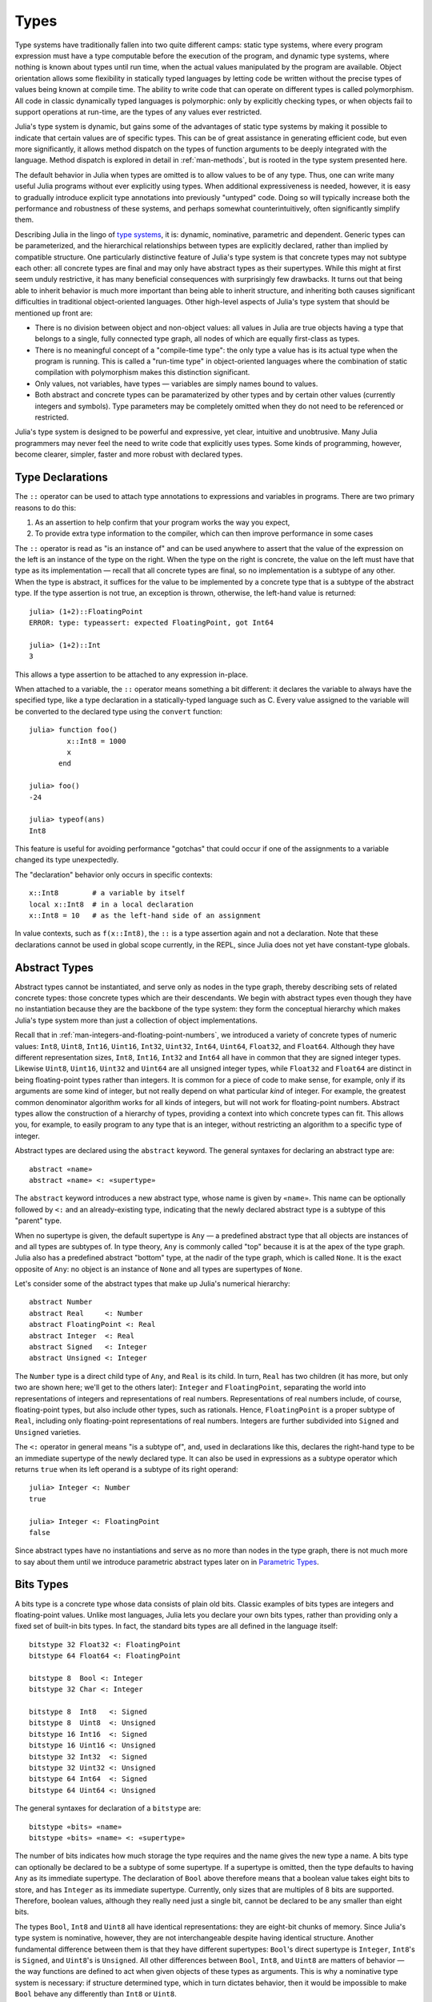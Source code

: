 
.. _man-types:

*********
 Types    
*********

Type systems have traditionally fallen into two quite different camps:
static type systems, where every program expression must have a type
computable before the execution of the program, and dynamic type
systems, where nothing is known about types until run time, when the
actual values manipulated by the program are available. Object
orientation allows some flexibility in statically typed languages by
letting code be written without the precise types of values being known
at compile time. The ability to write code that can operate on different
types is called polymorphism. All code in classic dynamically typed
languages is polymorphic: only by explicitly checking types, or when
objects fail to support operations at run-time, are the types of any
values ever restricted.

Julia's type system is dynamic, but gains some of the advantages of
static type systems by making it possible to indicate that certain
values are of specific types. This can be of great assistance in
generating efficient code, but even more significantly, it allows method
dispatch on the types of function arguments to be deeply integrated with
the language. Method dispatch is explored in detail in
:ref:`man-methods`, but is rooted in the type system presented
here.

The default behavior in Julia when types are omitted is to allow values
to be of any type. Thus, one can write many useful Julia programs
without ever explicitly using types. When additional expressiveness is
needed, however, it is easy to gradually introduce explicit type
annotations into previously "untyped" code. Doing so will typically
increase both the performance and robustness of these systems, and
perhaps somewhat counterintuitively, often significantly simplify them.

Describing Julia in the lingo of `type
systems <http://en.wikipedia.org/wiki/Type_system>`_, it is: dynamic,
nominative, parametric and dependent. Generic types can be parameterized,
and the hierarchical relationships
between types are explicitly declared, rather than implied by compatible
structure. One particularly distinctive feature of Julia's type system
is that concrete types may not subtype each other: all concrete types
are final and may only have abstract types as their supertypes. While
this might at first seem unduly restrictive, it has many beneficial
consequences with surprisingly few drawbacks. It turns out that being
able to inherit behavior is much more important than being able to
inherit structure, and inheriting both causes significant difficulties
in traditional object-oriented languages. Other high-level aspects of
Julia's type system that should be mentioned up front are:

-  There is no division between object and non-object values: all values
   in Julia are true objects having a type that belongs to a single,
   fully connected type graph, all nodes of which are equally
   first-class as types.
-  There is no meaningful concept of a "compile-time type": the only
   type a value has is its actual type when the program is running. This
   is called a "run-time type" in object-oriented languages where the
   combination of static compilation with polymorphism makes this
   distinction significant.
-  Only values, not variables, have types — variables are simply names
   bound to values.
-  Both abstract and concrete types can be paramaterized by other types
   and by certain other values (currently integers and symbols).
   Type parameters may be completely omitted when they
   do not need to be referenced or restricted.

Julia's type system is designed to be powerful and expressive, yet
clear, intuitive and unobtrusive. Many Julia programmers may never feel
the need to write code that explicitly uses types. Some kinds of
programming, however, become clearer, simpler, faster and more robust
with declared types.

Type Declarations
-----------------

The ``::`` operator can be used to attach type annotations to
expressions and variables in programs. There are two primary reasons to
do this:

1. As an assertion to help confirm that your program works the way you
   expect,
2. To provide extra type information to the compiler, which can then
   improve performance in some cases

The ``::`` operator is read as "is an instance of" and can be used
anywhere to assert that the value of the expression on the left is an
instance of the type on the right. When the type on the right is
concrete, the value on the left must have that type as its
implementation — recall that all concrete types are final, so no
implementation is a subtype of any other. When the type is abstract, it
suffices for the value to be implemented by a concrete type that is a
subtype of the abstract type. If the type assertion is not true, an
exception is thrown, otherwise, the left-hand value is returned::

    julia> (1+2)::FloatingPoint
    ERROR: type: typeassert: expected FloatingPoint, got Int64

    julia> (1+2)::Int
    3

This allows a type assertion to be attached to any expression in-place.

When attached to a variable, the ``::`` operator means something a bit
different: it declares the variable to always have the specified type,
like a type declaration in a statically-typed language such as C. Every
value assigned to the variable will be converted to the declared type
using the ``convert`` function::

    julia> function foo()
             x::Int8 = 1000
             x
           end

    julia> foo()
    -24

    julia> typeof(ans)
    Int8

This feature is useful for avoiding performance "gotchas" that could
occur if one of the assignments to a variable changed its type
unexpectedly.

The "declaration" behavior only occurs in specific contexts::

    x::Int8        # a variable by itself
    local x::Int8  # in a local declaration
    x::Int8 = 10   # as the left-hand side of an assignment

In value contexts, such as ``f(x::Int8)``, the ``::`` is a type
assertion again and not a declaration. Note that these declarations
cannot be used in global scope currently, in the REPL, since Julia
does not yet have constant-type globals.

.. _man-abstract-types:

Abstract Types
--------------

Abstract types cannot be instantiated, and serve only as nodes in the
type graph, thereby describing sets of related concrete types: those
concrete types which are their descendants. We begin with abstract types
even though they have no instantiation because they are the backbone of
the type system: they form the conceptual hierarchy which makes Julia's
type system more than just a collection of object implementations.

Recall that in :ref:`man-integers-and-floating-point-numbers`, we introduced a
variety of concrete types of numeric values: ``Int8``, ``Uint8``,
``Int16``, ``Uint16``, ``Int32``, ``Uint32``, ``Int64``, ``Uint64``,
``Float32``, and ``Float64``. Although they have different
representation sizes, ``Int8``, ``Int16``, ``Int32`` and ``Int64`` all
have in common that they are signed integer types. Likewise ``Uint8``,
``Uint16``, ``Uint32`` and ``Uint64`` are all unsigned integer types,
while ``Float32`` and ``Float64`` are distinct in being floating-point
types rather than integers. It is common for a piece of code to make
sense, for example, only if its arguments are some kind of integer, but
not really depend on what particular *kind* of integer.
For example, the greatest common denominator algorithm works for all
kinds of integers, but will not work for floating-point numbers.
Abstract types allow the construction of a hierarchy of types,
providing a context into which concrete types can fit. This allows you,
for example, to easily program to any type that is an integer, without
restricting an algorithm to a specific type of integer.

Abstract types are declared using the ``abstract`` keyword. The general
syntaxes for declaring an abstract type are::

    abstract «name»
    abstract «name» <: «supertype»

The ``abstract`` keyword introduces a new abstract type, whose name is
given by ``«name»``. This name can be optionally followed by ``<:`` and
an already-existing type, indicating that the newly declared abstract
type is a subtype of this "parent" type.

When no supertype is given, the default supertype is ``Any`` — a
predefined abstract type that all objects are instances of and all types
are subtypes of. In type theory, ``Any`` is commonly called "top"
because it is at the apex of the type graph. Julia also has a predefined
abstract "bottom" type, at the nadir of the type graph, which is called
``None``. It is the exact opposite of ``Any``: no object is an instance
of ``None`` and all types are supertypes of ``None``.

Let's consider some of the abstract types that make up Julia's numerical
hierarchy::

    abstract Number
    abstract Real     <: Number
    abstract FloatingPoint <: Real
    abstract Integer  <: Real
    abstract Signed   <: Integer
    abstract Unsigned <: Integer

The ``Number`` type is a direct child type of ``Any``, and ``Real`` is
its child. In turn, ``Real`` has two children (it has more, but only two
are shown here; we'll get to the others later): ``Integer`` and
``FloatingPoint``, separating the world into representations of integers and
representations of real numbers. Representations of real numbers
include, of course, floating-point types, but also include other types,
such as rationals. Hence, ``FloatingPoint`` is a proper subtype of
``Real``, including only floating-point representations of real numbers.
Integers are further subdivided into ``Signed`` and ``Unsigned``
varieties.

The ``<:`` operator in general means "is a subtype of", and, used in
declarations like this, declares the right-hand type to be an immediate
supertype of the newly declared type. It can also be used in expressions
as a subtype operator which returns ``true`` when its left operand is a
subtype of its right operand::

    julia> Integer <: Number
    true

    julia> Integer <: FloatingPoint
    false

Since abstract types have no instantiations and serve as no more than
nodes in the type graph, there is not much more to say about them until
we introduce parametric abstract types later on in `Parametric
Types <#man-parametric-types>`_.

Bits Types
----------

A bits type is a concrete type whose data consists of plain old bits.
Classic examples of bits types are integers and floating-point values.
Unlike most languages, Julia lets you declare your own bits types,
rather than providing only a fixed set of built-in bits types. In fact,
the standard bits types are all defined in the language itself::

    bitstype 32 Float32 <: FloatingPoint
    bitstype 64 Float64 <: FloatingPoint

    bitstype 8  Bool <: Integer
    bitstype 32 Char <: Integer

    bitstype 8  Int8   <: Signed
    bitstype 8  Uint8  <: Unsigned
    bitstype 16 Int16  <: Signed
    bitstype 16 Uint16 <: Unsigned
    bitstype 32 Int32  <: Signed
    bitstype 32 Uint32 <: Unsigned
    bitstype 64 Int64  <: Signed
    bitstype 64 Uint64 <: Unsigned

The general syntaxes for declaration of a ``bitstype`` are::

    bitstype «bits» «name»
    bitstype «bits» «name» <: «supertype»

The number of bits indicates how much storage the type requires and the
name gives the new type a name. A bits type can optionally be declared
to be a subtype of some supertype. If a supertype is omitted, then the
type defaults to having ``Any`` as its immediate supertype. The
declaration of ``Bool`` above therefore means that a boolean value takes
eight bits to store, and has ``Integer`` as its immediate supertype.
Currently, only sizes that are multiples of 8 bits are supported.
Therefore, boolean values, although they really need just a single bit,
cannot be declared to be any smaller than eight bits.

The types ``Bool``, ``Int8`` and ``Uint8`` all have identical
representations: they are eight-bit chunks of memory. Since Julia's type
system is nominative, however, they are not interchangeable despite
having identical structure. Another fundamental difference between them
is that they have different supertypes: ``Bool``'s direct supertype is
``Integer``, ``Int8``'s is ``Signed``, and ``Uint8``'s is ``Unsigned``.
All other differences between ``Bool``, ``Int8``, and ``Uint8`` are
matters of behavior — the way functions are defined to act when given
objects of these types as arguments. This is why a nominative type
system is necessary: if structure determined type, which in turn
dictates behavior, then it would be impossible to make ``Bool`` behave any
differently than ``Int8`` or ``Uint8``.

.. _man-composite-types:

Composite Types
---------------

`Composite types <http://en.wikipedia.org/wiki/Composite_data_type>`_
are called records, structures (``structs`` in C), or objects in various
languages. A composite type is a collection of named fields, an instance
of which can be treated as a single value. In many languages, composite
types are the only kind of user-definable type, and they are by far the
most commonly used user-defined type in Julia as well.

In mainstream
object oriented languages, such as C++, Java, Python and Ruby, composite
types also have named functions associated with them, and the
combination is called an "object". In purer object-oriented languages,
such as Python and Ruby, all values are objects whether they are
composites or not. In less pure object oriented languages, including C++
and Java, some values, such as integers and floating-point values, are
not objects, while instances of user-defined composite types are true
objects with associated methods. In Julia, all values are objects,
but functions are not bundled with the objects they
operate on. This is necessary since Julia chooses which method of a
function to use by multiple dispatch, meaning that the types of *all* of
a function's arguments are considered when selecting a method, rather
than just the first one (see :ref:`man-methods` for more
information on methods and dispatch). Thus, it would be inappropriate
for functions to "belong" to only their first argument. Organizing
methods into function objects rather than having
named bags of methods "inside" each object ends up being a highly
beneficial aspect of the language design.

Since composite types are the most common form of user-defined concrete
type, they are simply introduced with the ``type`` keyword followed by a
block of field names, optionally annotated with types using the ``::``
operator::

    type Foo
      bar
      baz::Int
      qux::Float64
    end

Fields with no type annotation default to ``Any``, and can accordingly
hold any type of value.

New objects of composite type ``Foo`` are created by applying the
``Foo`` type object like a function to values for its fields::

    julia> foo = Foo("Hello, world.", 23, 1.5)
    Foo("Hello, world.",23,1.5)

    julia> typeof(foo)
    Foo

Since the ``bar`` field is unconstrained in type, any value will do; the
value for ``baz`` must be an ``Int`` and ``qux`` must be a ``Float64``.
The signature of the default constructor is taken directly from the
field type declarations ``(Any,Int,Float64)``, so arguments must match
this implied type signature::

    julia> Foo((), 23.5, 1)
    no method Foo((),Float64,Int64)

You can access the field values of a composite object using the
traditional ``foo.bar`` notation::

    julia> foo.bar
    "Hello, world."

    julia> foo.baz
    23

    julia> foo.qux
    1.5

You can also change the values as one would expect::

    julia> foo.qux = 2
    2.0

    julia> foo.bar = 1//2
    1//2

Composite types with no fields are singletons; there can be only one
instance of such types::

    type NoFields
    end

    julia> is(NoFields(), NoFields())
    true

The ``is`` function confirms that the "two" constructed instances of
``NoFields`` are actually one and the same. Singleton types are
described in further detail `below <#man-singleton-types>`_.

There is much more to say about how instances of composite types are
created, but that discussion depends on both `Parametric
Types <#man-parametric-types>`_ and on :ref:`man-methods`, and is
sufficiently important to be addressed in its own section:
:ref:`man-constructors`.

.. _man-immutable-composite-types:

Immutable Composite Types
-------------------------

It is also possible to define *immutable* composite types by using
the keyword ``immutable`` instead of ``type``::

    immutable Complex
      real::Float64
      imag::Float64
    end

Such types behave much like other composite types, except that instances
of them cannot be modified. Immutable types have several advantages:

- They are more efficient in some cases. Types like the ``Complex``
  example above can be packed efficiently into arrays, and in some
  cases the compiler is able to avoid allocating immutable objects
  entirely.
- It is not possible to violate the invariants provided by the
  type's constructors.
- Code using immutable objects can be easier to reason about.

An immutable object might contain mutable objects, such as arrays, as
fields. Those contained objects will remain mutable; only the fields of the
immutable object itself cannot be changed to point to different objects.

A useful way to think about immutable composites is that each instance is
associated with specific field values --- the field values alone tell
you everything about the object. In contrast, a mutable object is like a
little container that might hold different values over time, and so is
not identified with specific field values. In deciding whether to make a
type immutable, ask whether two instances with the same field values
would be considered identical, or if they might need to change independently
over time. If they would be considered identical, the type should probably
be immutable.

Declared Types
--------------

The three kinds of types discussed in the previous three sections
are actually all closely related. They share the same key properties:

- They are explicitly declared.
- They have names.
- They have explicitly declared supertypes.
- They may have parameters.

Because of these shared properties, these types are internally
represented as instances of the same concept, ``DataType``, which
is the type of any of these types:

    julia> typeof(Real)
    DataType

    julia> typeof(Int)
    DataType

A ``DataType`` may be abstract or concrete. If it is concrete, it
has a specified size, storage layout, and (optionally) field names.
Thus a bits type is a ``DataType`` with nonzero size, but no field
names. A composite type is a ``DataType`` that has field names or
is empty (zero size).

Every concrete value in the system is either an instance of some
``DataType``, or is a tuple.

Tuple Types
-----------

Tuples are an abstraction of the arguments of a function — without the
function itself. The salient aspects of a function's arguments are their
order and their types. The type of a tuple of values is the tuple of
types of values::

    julia> typeof((1,"foo",2.5))
    (Int64,ASCIIString,Float64)

Accordingly, a tuple of types can be used anywhere a type is expected::

    julia> (1,"foo",2.5) :: (Int64,String,Any)
    (1,"foo",2.5)

    julia> (1,"foo",2.5) :: (Int64,String,Float32)
    ERROR: type: typeassert: expected (Int64,String,Float32), got (Int64,ASCIIString,Float64)

If one of the components of the tuple is not a type, however, you will
get an error::

    julia> (1,"foo",2.5) :: (Int64,String,3)
    ERROR: type: typeassert: expected Type{T<:Top}, got (DataType,DataType,Int64)

Note that the empty tuple ``()`` is its own type::

    julia> typeof(())
    ()

Tuple types are *covariant* in their constituent types, which means
that one tuple type is a subtype of another if elements of the first
are subtypes of the corresponding elements of the second. For
example::

    julia> (Int,String) <: (Real,Any)
    true

    julia> (Int,String) <: (Real,Real)
    false

    julia> (Int,String) <: (Real,)
    false

Intuitively, this corresponds to the type of a function's arguments
being a subtype of the function's signature (when the signature matches).

Type Unions
-----------

A type union is a special abstract type which includes as objects all
instances of any of its argument types, constructed using the special
``Union`` function::

    julia> IntOrString = Union(Int,String)
    Union(Int,String)

    julia> 1 :: IntOrString
    1

    julia> "Hello!" :: IntOrString
    "Hello!"

    julia> 1.0 :: IntOrString
    type error: typeassert: expected Union(Int,String), got Float64

The compilers for many languages have an internal union construct for
reasoning about types; Julia simply exposes it to the programmer. The
union of no types is the "bottom" type, ``None``::

    julia> Union()
    None

Recall from the `discussion above <#Any+and+None>`_ that ``None`` is the
abstract type which is the subtype of all other types, and which no
object is an instance of. Since a zero-argument ``Union`` call has no
argument types for objects to be instances of, it should produce a
type which no objects are instances of — i.e. ``None``.

.. _man-parametric-types:

Parametric Types
----------------

An important and powerful feature of Julia's type system is that it is
parametric: types can take parameters, so that type declarations
actually introduce a whole family of new types — one for each possible
combination of parameter values. There are many languages that support
some version of `generic
programming <http://en.wikipedia.org/wiki/Generic_programming>`_, wherein
data structures and algorithms to manipulate them may be specified
without specifying the exact types involved. For example, some form of
generic programming exists in ML, Haskell, Ada, Eiffel, C++, Java, C#,
F#, and Scala, just to name a few. Some of these languages support true
parametric polymorphism (e.g. ML, Haskell, Scala), while others support
ad-hoc, template-based styles of generic programming (e.g. C++, Java).
With so many different varieties of generic programming and parametric
types in various languages, we won't even attempt to compare Julia's
parametric types to other languages, but will instead focus on
explaining Julia's system in its own right. We will note, however, that
because Julia is a dynamically typed language and doesn't need to make
all type decisions at compile time, many traditional difficulties
encountered in static parametric type systems can be relatively easily
handled.

All declared types (the ``DataType`` variety) can be parameterized, with
the same syntax in each case. We will discuss them in in the following
order: first, parametric composite types, then parametric abstract
types, and finally parametric bits types.

Parametric Composite Types
~~~~~~~~~~~~~~~~~~~~~~~~~~

Type parameters are introduced immediately after the type name,
surrounded by curly braces::

    type Point{T}
      x::T
      y::T
    end

This declaration defines a new parametric type, ``Point{T}``, holding
two "coordinates" of type ``T``. What, one may ask, is ``T``? Well,
that's precisely the point of parametric types: it can be any type at
all (or an integer, actually, although here it's clearly used as a
type). ``Point{Float64}`` is a concrete type equivalent to the type
defined by replacing ``T`` in the definition of ``Point`` with
``Float64``. Thus, this single declaration actually declares an
unlimited number of types: ``Point{Float64}``, ``Point{String}``,
``Point{Int64}``, etc. Each of these is now a usable concrete type::

    julia> Point{Float64}
    Point{Float64}

    julia> Point{String}
    Point{String}

The type ``Point{Float64}`` is a point whose coordinates are 64-bit
floating-point values, while the type ``Point{String}`` is a "point"
whose "coordinates" are string objects (see :ref:`man-strings`).
However, ``Point`` itself is also a valid type object::

    julia> Point
    Point{T}

Here the ``T`` is the dummy type symbol used in the original declaration
of ``Point``. What does ``Point`` by itself mean? It is an abstract type
that contains all the specific instances ``Point{Float64}``,
``Point{String}``, etc.::

    julia> Point{Float64} <: Point
    true

    julia> Point{String} <: Point
    true

Other types, of course, are not subtypes of it::

    julia> Float64 <: Point
    false

    julia> String <: Point
    false

Concrete ``Point`` types with different values of ``T`` are never
subtypes of each other::

    julia> Point{Float64} <: Point{Int64}
    false

    julia> Point{Float64} <: Point{Real}
    false

This last point is very important:

    **Even though** ``Float64 <: Real`` **we DO NOT have**
    ``Point{Float64} <: Point{Real}``\ **.**

In other words, in the parlance of type theory, Julia's type parameters
are *invariant*, rather than being covariant (or even contravariant).
This is for practical reasons: while any instance of ``Point{Float64}``
may conceptually be like an instance of ``Point{Real}`` as well, the two
types have different representations in memory:

-  An instance of ``Point{Float64}`` can be represented compactly and
   efficiently as an immediate pair of 64-bit values;
-  An instance of ``Point{Real}`` must be able to hold any pair of
   instances of ``Real``. Since objects that are instances of ``Real``
   can be of arbitrary size and structure, in practice an instance of
   ``Point{Real}`` must be represented as a pair of pointers to
   individually allocated ``Real`` objects.

The efficiency gained by being able to store ``Point{Float64}`` objects
with immediate values is magnified enormously in the case of arrays: an
``Array{Float64}`` can be stored as a contiguous memory block of 64-bit
floating-point values, whereas an ``Array{Real}`` must be an array of
pointers to individually allocated ``Real`` objects — which may well be
`boxed <http://en.wikipedia.org/wiki/Object_type_%28object-oriented_programming%29#Boxing>`_
64-bit floating-point values, but also might be arbitrarily large,
complex objects, which are declared to be implementations of the
``Real`` abstract type.

How does one construct a ``Point`` object? It is possible to define
custom constructors for composite types, which will be discussed in
detail in :ref:`man-constructors`, but in the absence of any
special constructor declarations, there are two default ways of creating
new composite objects, one in which the type parameters are explicitly
given and the other in which they are implied by the arguments to the
object constructor.

Since the type ``Point{Float64}`` is a concrete type equivalent to
``Point`` declared with ``Float64`` in place of ``T``, it can be applied
as a constructor accordingly::

    julia> Point{Float64}(1.0,2.0)
    Point(1.0,2.0)

    julia> typeof(ans)
    Point{Float64}

For the default constructor, exactly one argument must be supplied for
each field::

    julia> Point{Float64}(1.0)
    no method Point(Float64,)

    julia> Point{Float64}(1.0,2.0,3.0)
    no method Point(Float64,Float64,Float64)

The provided arguments need to match the field types exactly, in this
case ``(Float64,Float64)``, as with all composite type default
constructors.

In many cases, it is redundant to provide the type of ``Point`` object
one wants to construct, since the types of arguments to the constructor
call already implicitly provide type information. For that reason, you
can also apply ``Point`` itself as a constructor, provided that the
implied value of the parameter type ``T`` is unambiguous::

    julia> Point(1.0,2.0)
    Point(1.0,2.0)

    julia> typeof(ans)
    Point{Float64}

    julia> Point(1,2)
    Point(1,2)

    julia> typeof(ans)
    Point{Int64}

In the case of ``Point``, the type of ``T`` is unambiguously implied if
and only if the two arguments to ``Point`` have the same type. When this
isn't the case, the constructor will fail with a no method error::

    julia> Point(1,2.5)
    no method Point(Int64,Float64)

Constructor methods to appropriately handle such mixed cases can be
defined, but that will not be discussed until later on in
:ref:`man-constructors`.

Parametric Abstract Types
~~~~~~~~~~~~~~~~~~~~~~~~~

Parametric abstract type declarations declare a collection of abstract
types, in much the same way::

    abstract Pointy{T}

With this declaration, ``Pointy{T}`` is a distinct abstract type for
each type or integer value of ``T``. As with parametric composite types,
each such instance is a subtype of ``Pointy``::

    julia> Pointy{Int64} <: Pointy
    true

    julia> Pointy{1} <: Pointy
    true

Parametric abstract types are invariant, much as parametric composite
types are::

    julia> Pointy{Float64} <: Pointy{Real}
    false

    julia> Pointy{Real} <: Pointy{Float64}
    false

Much as plain old abstract types serve to create a useful hierarchy of
types over concrete types, parametric abstract types serve the same
purpose with respect to parametric composite types. We could, for
example, have declared ``Point{T}`` to be a subtype of ``Pointy{T}`` as
follows::

    type Point{T} <: Pointy{T}
      x::T
      y::T
    end

Given such a declaration, for each choice of ``T``, we have ``Point{T}``
as a subtype of ``Pointy{T}``::

    julia> Point{Float64} <: Pointy{Float64}
    true

    julia> Point{Real} <: Pointy{Real}
    true

    julia> Point{String} <: Pointy{String}
    true

This relationship is also invariant::

    julia> Point{Float64} <: Pointy{Real}
    false

What purpose do parametric abstract types like ``Pointy`` serve?
Consider if we create a point-like implementation that only requires a
single coordinate because the point is on the diagonal line *x = y*::

    type DiagPoint{T} <: Pointy{T}
      x::T
    end

Now both ``Point{Float64}`` and ``DiagPoint{Float64}`` are
implementations of the ``Pointy{Float64}`` abstraction, and similarly
for every other possible choice of type ``T``. This allows programming
to a common interface shared by all ``Pointy`` objects, implemented for
both ``Point`` and ``DiagPoint``. This cannot be fully demonstrated,
however, until we have introduced methods and dispatch in the next
section, :ref:`man-methods`.

There are situations where it may not make sense for type parameters to
range freely over all possible types. In such situations, one can
constrain the range of ``T`` like so::

    abstract Pointy{T<:Real}

With such a declaration, it is acceptable to use any type that is a
subtype of ``Real`` in place of ``T``, but not types that are not
subtypes of ``Real``::

    julia> Pointy{Float64}
    Pointy{Float64}

    julia> Pointy{Real}
    Pointy{Real}

    julia> Pointy{String}
    ERROR: type: Pointy: in T, expected Real, got Type{String}

    julia> Pointy{1}
    ERROR: type: Pointy: in T, expected Real, got Int64

Type parameters for parametric composite types can be restricted in the
same manner::

    type Point{T<:Real} <: Pointy{T}
      x::T
      y::T
    end

To give a couple of real-world examples of how all this parametric type
machinery can be useful, here is the actual definition of Julia's
``Rational`` type, representing an exact ratio of integers::

    type Rational{T<:Integer} <: Real
      num::T
      den::T
    end

It only makes sense to take ratios of integer values, so the parameter
type ``T`` is restricted to being a subtype of ``Integer``, and a ratio
of integers represents a value on the real number line, so any
``Rational`` is an instance of the ``Real`` abstraction.

.. _man-singleton-types:

Singleton Types
^^^^^^^^^^^^^^^

There is a special kind of abstract parametric type that must be
mentioned here: singleton types. For each type, ``T``, the "singleton
type" ``Type{T}`` is an abstract type whose only instance is the object
``T``. Since the definition is a little difficult to parse, let's look
at some examples::

    julia> isa(Float64, Type{Float64})
    true

    julia> isa(Real, Type{Float64})
    false

    julia> isa(Real, Type{Real})
    true

    julia> isa(Float64, Type{Real})
    false

In other words, ``isa(A,Type{B})`` is true if and only if ``A`` and
``B`` are the same object and that object is a type. Without the
parameter, ``Type`` is simply an abstract type which has all type
objects as its instances, including, of course, singleton types::

    julia> isa(Type{Float64},Type)
    true

    julia> isa(Float64,Type)
    true

    julia> isa(Real,Type)
    true

Any object that is not a type is not an instance of ``Type``::

    julia> isa(1,Type)
    false

    julia> isa("foo",Type)
    false

Until we discuss :ref:`man-parametric-methods`
and :ref:`conversions <man-conversion>`, it is
difficult to explain the utility of the singleton type construct, but in
short, it allows one to specialize function behavior on specific type
*values*. This is useful for writing
methods (especially parametric ones) whose behavior depends on a type
that is given as an explicit argument rather than implied by the type of
one of its arguments.

A few popular languages have singleton types, including Haskell, Scala
and Ruby. In general usage, the term "singleton type" refers to a type
whose only instance is a single value. This meaning applies to Julia's
singleton types, but with that caveat that only type objects have
singleton types.

Parametric Bits Types
~~~~~~~~~~~~~~~~~~~~~

Bits types can also be declared parametrically. For example, pointers
are represented as boxed bits types which would be declared in Julia
like this::

    # 32-bit system:
    bitstype 32 Ptr{T}

    # 64-bit system:
    bitstype 64 Ptr{T}

The slightly odd feature of these declarations as compared to typical
parametric composite types, is that the type parameter ``T`` is not used
in the definition of the type itself — it is just an abstract tag,
essentially defining an entire family of types with identical structure,
differentiated only by their type parameter. Thus, ``Ptr{Float64}`` and
``Ptr{Int64}`` are distinct types, even though they have identical
representations. And of course, all specific pointer types are subtype
of the umbrella ``Ptr`` type::

    julia> Ptr{Float64} <: Ptr
    true

    julia> Ptr{Int64} <: Ptr
    true

Type Aliases
------------

Sometimes it is convenient to introduce a new name for an already
expressible type. For such occasions, Julia provides the ``typealias``
mechanism. For example, ``Uint`` is type aliased to either ``Uint32`` or
``Uint64`` as is appropriate for the size of pointers on the system::

    # 32-bit system:
    julia> Uint
    Uint32

    # 64-bit system:
    julia> Uint
    Uint64

This is accomplished via the following code in ``base/boot.jl``::

    if is(Int,Int64)
        typealias Uint Uint64
    else
        typealias Uint Uint32
    end

Of course, this depends on what ``Int`` is aliased to — but that is
pre-defined to be the correct type — either ``Int32`` or ``Int64``.

For parametric types, ``typealias`` can be convenient for providing
names for cases where some of the parameter choices are fixed.
Julia's arrays have type ``Array{T,N}`` where ``T`` is the element type
and ``N`` is the number of array dimensions. For convenience, writing
``Array{Float64}`` allows one to specify the element type without
specifying the dimension::

    julia> Array{Float64,1} <: Array{Float64} <: Array
    true

However, there is no way to equally simply restrict just the dimension
but not the element type. Yet, one often needs to ensure an object
is a vector or a matrix (imposing restrictions on the number of dimensions).
For that reason, the following type aliases are provided::

    typealias Vector{T} Array{T,1}
    typealias Matrix{T} Array{T,2}

Writing ``Vector{Float64}`` is equivalent to writing
``Array{Float64,1}``, and the umbrella type ``Vector`` has as instances
all ``Array`` objects where the second parameter — the number of array
dimensions — is 1, regardless of what the element type is. In languages
where parametric types must always be specified in full, this is not
especially helpful, but in Julia, this allows one to write just
``Matrix`` for the abstract type including all two-dimensional dense
arrays of any element type.

Operations on Types
-------------------

Since types in Julia are themselves objects, ordinary functions can
operate on them. Some functions that are particularly useful for working
with or exploring types have already been introduced, such as the ``<:``
operator, which indicates whether its left hand operand is a subtype of
its right hand operand.

The ``isa`` function tests if an object is of a given type and returns
true or false::

    julia> isa(1,Int)
    true

    julia> isa(1,FloatingPoint)
    false

The ``typeof`` function, already used throughout the manual in examples,
returns the type of its argument. Since, as noted above, types are
objects, they also have types, and we can ask what their types are::

    julia> typeof(Rational)
    DataType

    julia> typeof(Union(Real,Float64,Rational))
    UnionType

    julia> typeof((Rational,None))
    (DataType,UnionType)

What if we repeat the process? What is the type of a type of a type?
As it happens, types are all composite values and thus all have a type of
``DataType``::

    julia> typeof(DataType)
    DataType

    julia> typeof(UnionType)
    DataType

The reader may note that ``DataType`` shares with the empty tuple
(see `above <#tuple-types>`_), the distinction of being its own type
(i.e. a fixed point of the ``typeof`` function). This leaves any number
of tuple types recursively built with ``()`` and ``DataType`` as
their only atomic values, which are their own type::

    julia> typeof(())
    ()

    julia> typeof(DataType)
    DataType

    julia> typeof(((),))
    ((),)

    julia> typeof((DataType,))
    (DataType,)

    julia> typeof(((),DataType))
    ((),DataType)

All fixed points of the ``typeof`` function are like this.

Another operation that applies to some types is ``super``, which
reveals a type's supertype.
Only declared types (``DataType``) have unambiguous supertypes::

    julia> super(Float64)
    FloatingPoint

    julia> super(Number)
    Any

    julia> super(String)
    Any

    julia> super(Any)
    Any

If you apply ``super`` to other type objects (or non-type objects), a
"no method" error is raised::

    julia> super(Union(Float64,Int64))
    no method super(UnionType,)

    julia> super(None)
    no method super(UnionType,)

    julia> super((Float64,Int64))
    no method super((DataType,DataType),)
